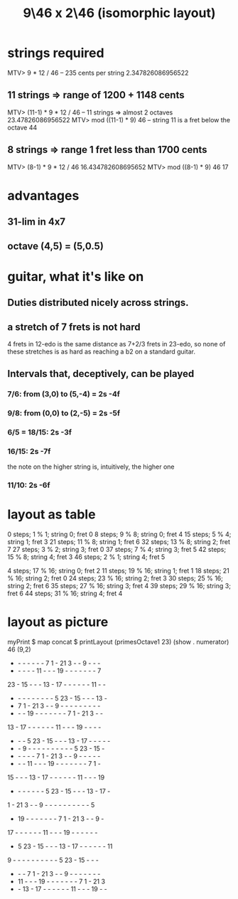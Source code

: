 :PROPERTIES:
:ID:       40bd3898-4fc7-4185-a924-c598c7e7baf9
:END:
#+title: 9\46 x 2\46 (isomorphic layout)
* strings required
  MTV> 9 * 12 / 46 -- 235 cents per string
    2.347826086956522
** 11 strings => range of 1200 + 1148 cents
   MTV> (11-1) * 9 * 12 / 46 -- 11 strings => almost 2 octaves
     23.47826086956522
   MTV> mod ((11-1) * 9) 46 -- string 11 is a fret below the octave
     44
** 8 strings => range 1 fret less than 1700 cents
   MTV> (8-1) * 9 * 12 / 46
     16.434782608695652
   MTV> mod ((8-1) * 9) 46
     17
* advantages
** 31-lim in 4x7
** octave (4,5) = (5,0.5)
* guitar, what it's like on
** Duties distributed nicely across strings.
** a stretch of 7 frets is not hard
   4 frets in 12-edo
   is the same distance as
   7+2/3 frets in 23-edo,
   so none of these stretches is as hard as
   reaching a b2 on a standard guitar.
** Intervals that, deceptively, *can* be played
*** 7/6: from (3,0) to (5,-4) = 2s -4f
*** 9/8: from (0,0) to (2,-5) = 2s -5f
*** 6/5 = 18/15:                2s -3f
*** 16/15:                      2s -7f
    the note on the higher string is, intuitively, the higher one
*** 11/10:                      2s -6f
* layout as table
  0  steps;  1 % 1;  string 0; fret 0
  8  steps;  9 % 8;  string 0; fret 4
  15 steps;  5 % 4;  string 1; fret 3
  21 steps; 11 % 8;  string 1; fret 6
  32 steps; 13 % 8;  string 2; fret 7
  27 steps;  3 % 2;  string 3; fret 0
  37 steps;  7 % 4;  string 3; fret 5
  42 steps; 15 % 8;  string 4; fret 3
  46 steps;  2 % 1;  string 4; fret 5

  4  steps; 17 % 16; string 0; fret 2
  11 steps; 19 % 16; string 1; fret 1
  18 steps; 21 % 16; string 2; fret 0
  24 steps; 23 % 16; string 2; fret 3
  30 steps; 25 % 16; string 2; fret 6
  35 steps; 27 % 16; string 3; fret 4
  39 steps; 29 % 16; string 3; fret 6
  44 steps; 31 % 16; string 4; fret 4
* layout as picture
  myPrint $ map concat $ printLayout (primesOctave1 23) (show . numerator) 46 (9,2)
   -  -  -  -  -  -  -  7  1  - 21  3  -  -  9  -  -  -
   -  -  -  -  - 11  -  -  - 19  -  -  -  -  -  -  -  7
  23  - 15  -  -  - 13  - 17  -  -  -  -  -  - 11  -  -
   -  -  -  -  -  -  -  -  -  5 23  - 15  -  -  - 13  -
   -  7  1  - 21  3  -  -  9  -  -  -  -  -  -  -  -  -
   -  -  - 19  -  -  -  -  -  -  -  7  1  - 21  3  -  -
  13  - 17  -  -  -  -  -  - 11  -  -  - 19  -  -  -  -
   -  -  -  5 23  - 15  -  -  - 13  - 17  -  -  -  -  -
   -  -  9  -  -  -  -  -  -  -  -  -  -  5 23  - 15  -
   -  -  -  -  -  7  1  - 21  3  -  -  9  -  -  -  -  -
   -  -  - 11  -  -  - 19  -  -  -  -  -  -  -  7  1  -
  15  -  -  - 13  - 17  -  -  -  -  -  - 11  -  -  - 19
   -  -  -  -  -  -  -  5 23  - 15  -  -  - 13  - 17  -
   1  - 21  3  -  -  9  -  -  -  -  -  -  -  -  -  -  5
   - 19  -  -  -  -  -  -  -  7  1  - 21  3  -  -  9  -
  17  -  -  -  -  -  - 11  -  -  - 19  -  -  -  -  -  -
   -  5 23  - 15  -  -  - 13  - 17  -  -  -  -  -  - 11
   9  -  -  -  -  -  -  -  -  -  -  5 23  - 15  -  -  -
   -  -  -  7  1  - 21  3  -  -  9  -  -  -  -  -  -  -
   - 11  -  -  - 19  -  -  -  -  -  -  -  7  1  - 21  3
   -  - 13  - 17  -  -  -  -  -  - 11  -  -  - 19  -  -

